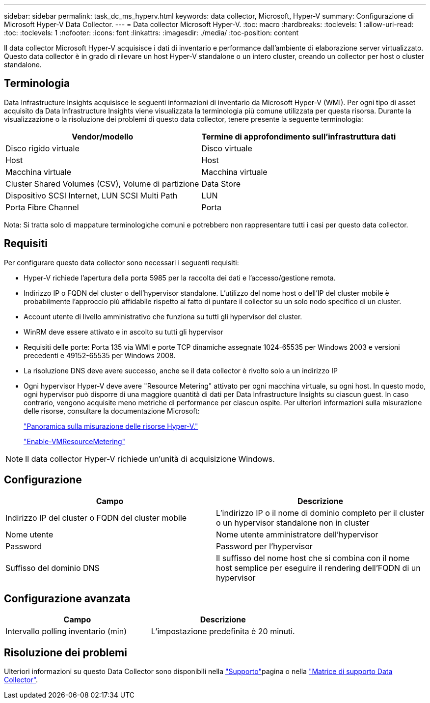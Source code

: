 ---
sidebar: sidebar 
permalink: task_dc_ms_hyperv.html 
keywords: data collector, Microsoft, Hyper-V 
summary: Configurazione di Microsoft Hyper-V Data Collector. 
---
= Data collector Microsoft Hyper-V.
:toc: macro
:hardbreaks:
:toclevels: 1
:allow-uri-read: 
:toc: 
:toclevels: 1
:nofooter: 
:icons: font
:linkattrs: 
:imagesdir: ./media/
:toc-position: content


[role="lead"]
Il data collector Microsoft Hyper-V acquisisce i dati di inventario e performance dall'ambiente di elaborazione server virtualizzato. Questo data collector è in grado di rilevare un host Hyper-V standalone o un intero cluster, creando un collector per host o cluster standalone.



== Terminologia

Data Infrastructure Insights acquisisce le seguenti informazioni di inventario da Microsoft Hyper-V (WMI). Per ogni tipo di asset acquisito da Data Infrastructure Insights viene visualizzata la terminologia più comune utilizzata per questa risorsa. Durante la visualizzazione o la risoluzione dei problemi di questo data collector, tenere presente la seguente terminologia:

[cols="2*"]
|===
| Vendor/modello | Termine di approfondimento sull'infrastruttura dati 


| Disco rigido virtuale | Disco virtuale 


| Host | Host 


| Macchina virtuale | Macchina virtuale 


| Cluster Shared Volumes (CSV), Volume di partizione | Data Store 


| Dispositivo SCSI Internet, LUN SCSI Multi Path | LUN 


| Porta Fibre Channel | Porta 
|===
Nota: Si tratta solo di mappature terminologiche comuni e potrebbero non rappresentare tutti i casi per questo data collector.



== Requisiti

Per configurare questo data collector sono necessari i seguenti requisiti:

* Hyper-V richiede l'apertura della porta 5985 per la raccolta dei dati e l'accesso/gestione remota.
* Indirizzo IP o FQDN del cluster o dell'hypervisor standalone. L'utilizzo del nome host o dell'IP del cluster mobile è probabilmente l'approccio più affidabile rispetto al fatto di puntare il collector su un solo nodo specifico di un cluster.
* Account utente di livello amministrativo che funziona su tutti gli hypervisor del cluster.
* WinRM deve essere attivato e in ascolto su tutti gli hypervisor
* Requisiti delle porte: Porta 135 via WMI e porte TCP dinamiche assegnate 1024-65535 per Windows 2003 e versioni precedenti e 49152-65535 per Windows 2008.
* La risoluzione DNS deve avere successo, anche se il data collector è rivolto solo a un indirizzo IP
* Ogni hypervisor Hyper-V deve avere "Resource Metering" attivato per ogni macchina virtuale, su ogni host. In questo modo, ogni hypervisor può disporre di una maggiore quantità di dati per Data Infrastructure Insights su ciascun guest. In caso contrario, vengono acquisite meno metriche di performance per ciascun ospite. Per ulteriori informazioni sulla misurazione delle risorse, consultare la documentazione Microsoft:
+
link:https://docs.microsoft.com/en-us/previous-versions/windows/it-pro/windows-server-2012-R2-and-2012/hh831661(v=ws.11)["Panoramica sulla misurazione delle risorse Hyper-V."]

+
link:https://docs.microsoft.com/en-us/powershell/module/hyper-v/enable-vmresourcemetering?view=win10-ps["Enable-VMResourceMetering"]




NOTE: Il data collector Hyper-V richiede un'unità di acquisizione Windows.



== Configurazione

[cols="2*"]
|===
| Campo | Descrizione 


| Indirizzo IP del cluster o FQDN del cluster mobile | L'indirizzo IP o il nome di dominio completo per il cluster o un hypervisor standalone non in cluster 


| Nome utente | Nome utente amministratore dell'hypervisor 


| Password | Password per l'hypervisor 


| Suffisso del dominio DNS | Il suffisso del nome host che si combina con il nome host semplice per eseguire il rendering dell'FQDN di un hypervisor 
|===


== Configurazione avanzata

[cols="2*"]
|===
| Campo | Descrizione 


| Intervallo polling inventario (min) | L'impostazione predefinita è 20 minuti. 
|===


== Risoluzione dei problemi

Ulteriori informazioni su questo Data Collector sono disponibili nella link:concept_requesting_support.html["Supporto"]pagina o nella link:reference_data_collector_support_matrix.html["Matrice di supporto Data Collector"].
